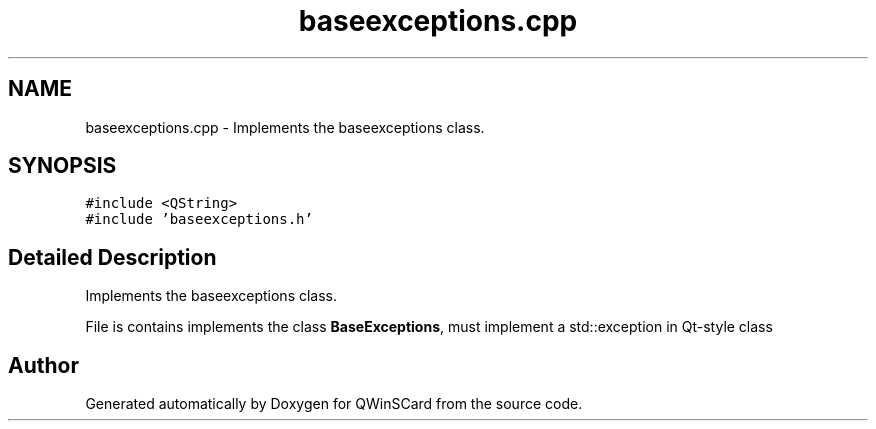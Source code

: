 .TH "baseexceptions.cpp" 3 "Tue Nov 22 2016" "QWinSCard" \" -*- nroff -*-
.ad l
.nh
.SH NAME
baseexceptions.cpp \- Implements the baseexceptions class\&.  

.SH SYNOPSIS
.br
.PP
\fC#include <QString>\fP
.br
\fC#include 'baseexceptions\&.h'\fP
.br

.SH "Detailed Description"
.PP 
Implements the baseexceptions class\&. 

File is contains implements the class \fBBaseExceptions\fP, must implement a std::exception in Qt-style class 
.SH "Author"
.PP 
Generated automatically by Doxygen for QWinSCard from the source code\&.

